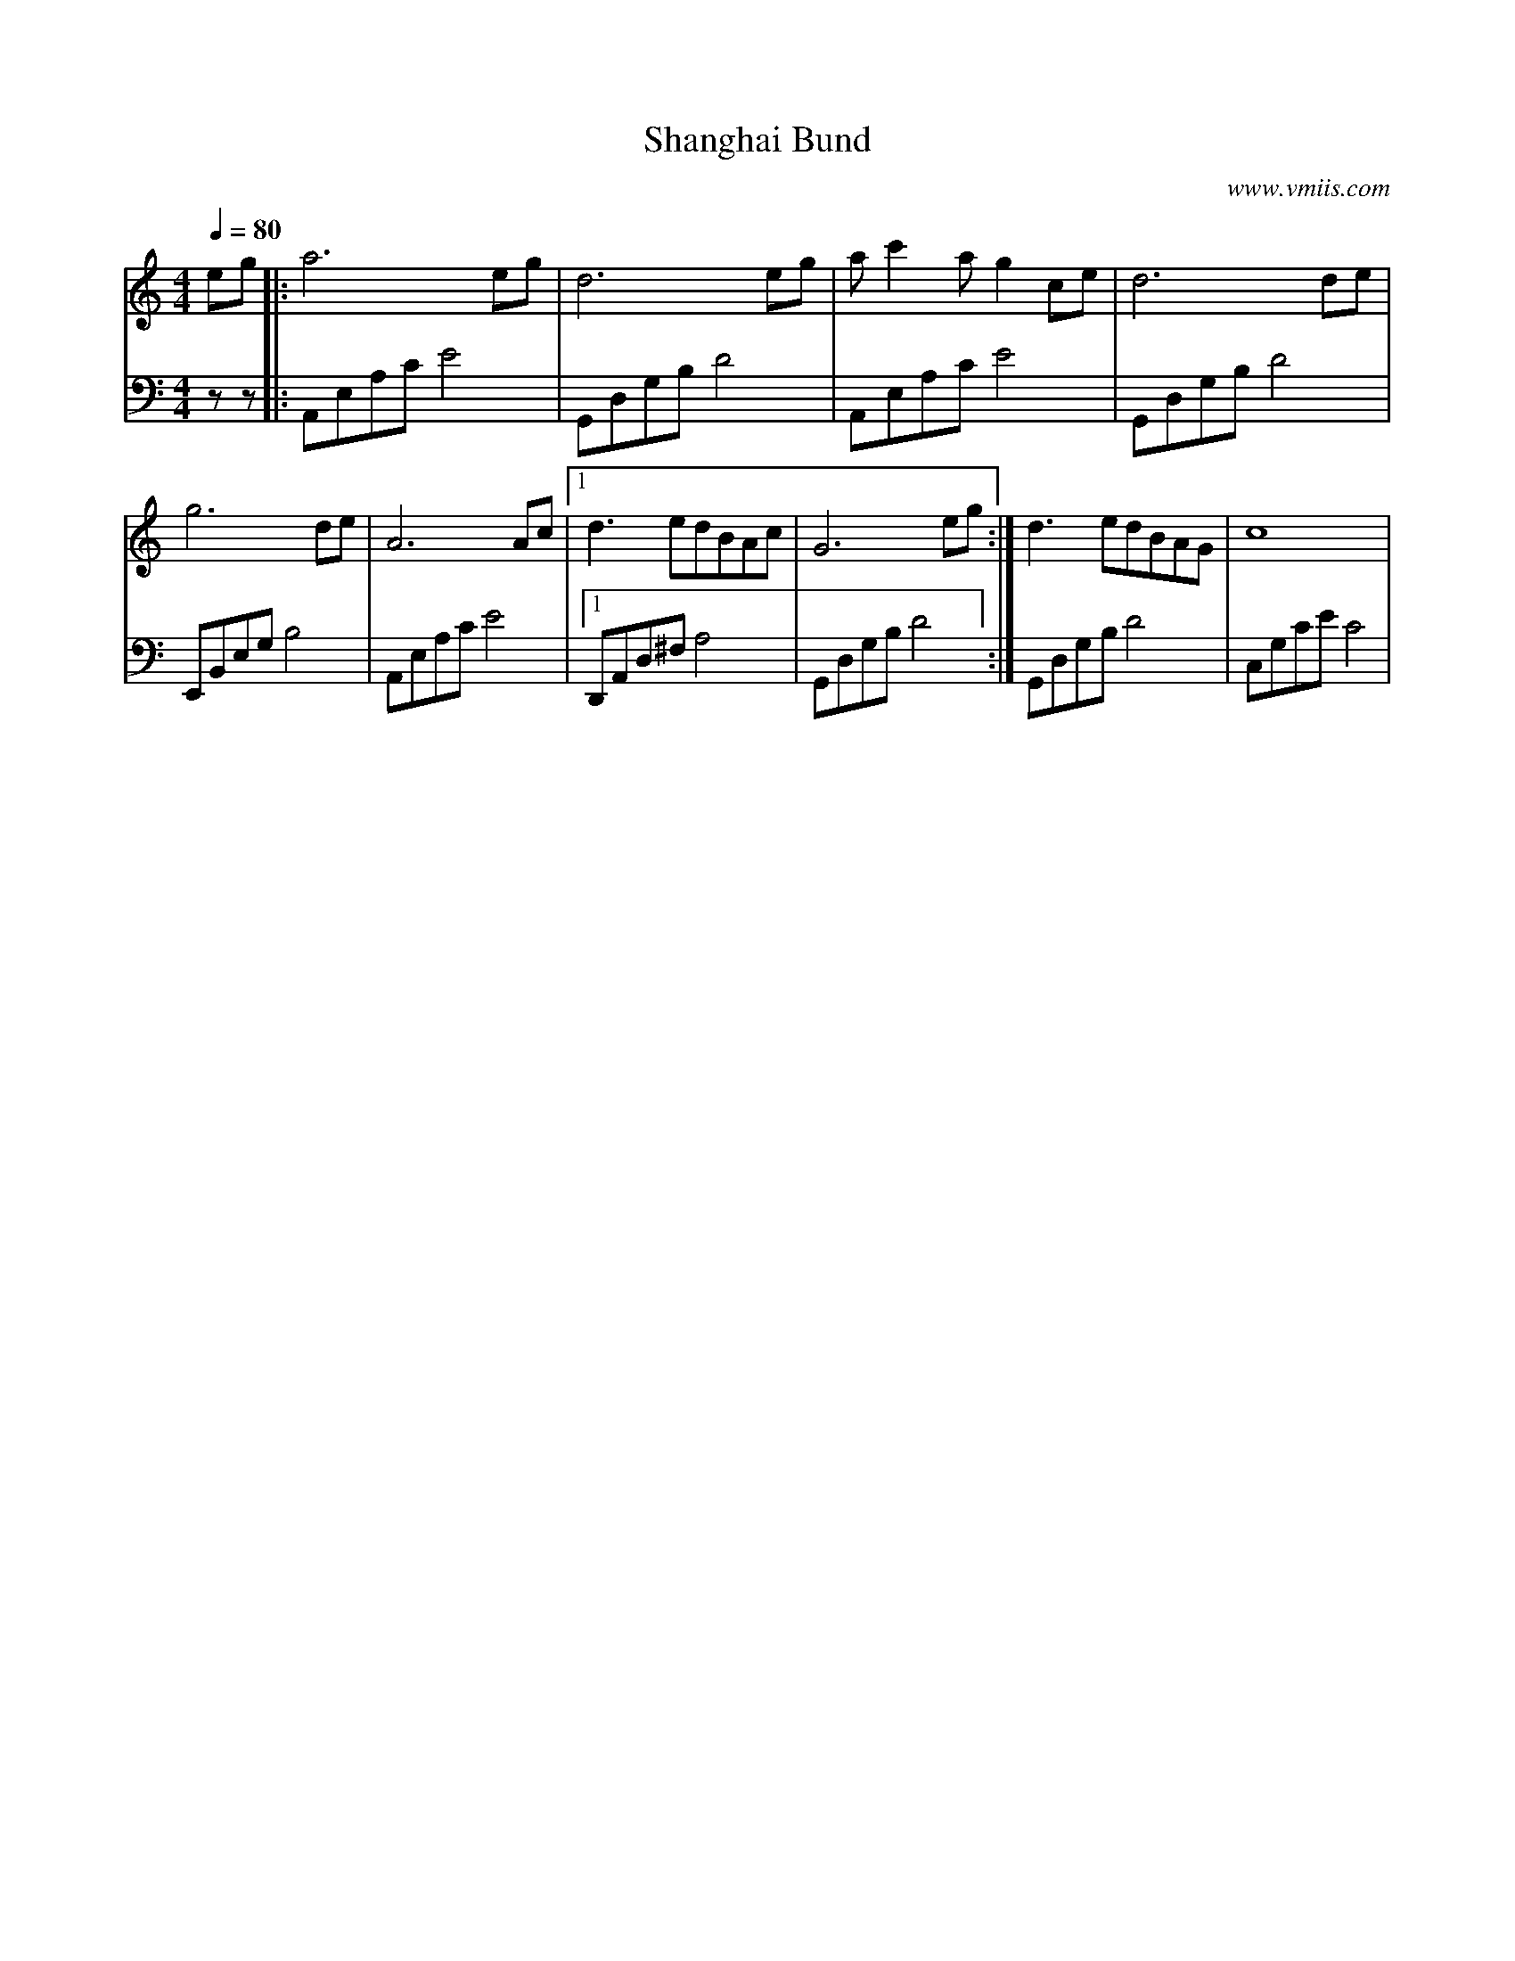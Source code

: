 X:1
T:Shanghai Bund
C:www.vmiis.com
M:4/4
L:1/8
Q:1/4=80
K:C
V:1
eg|:a6eg|d6eg|ac'2ag2ce|d6de|
g6de|A6Ac|1d3edBAc|G6eg:|d3edBAG|c8| 
V:2 celf=bass
zz|:A,,E,A,CE4|G,,D,G,B,D4|A,,E,A,CE4|G,,D,G,B, D4|
E,,B,,E,G,B,4|A,,E,A,CE4|1 D,,A,,D,^F,A,4|G,,D,G,B, D4:|G,,D,G,B, D4|C,G,CEC4|